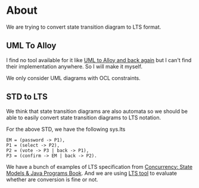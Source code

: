* About
We are trying to convert state transition diagram to LTS format.
** UML To Alloy
I find no tool available for it like [[https://link.springer.com/chapter/10.1007/978-3-642-12261-3_16][UML to Alloy and back again]] but I can't find their implementation anywhere. So I will make it myself.

[[file:misc/uml-to-alloy.png]]
We only consider UML diagrams with OCL constraints.

** STD to LTS
We think that state transition diagrams are also automata so we should be able to easily convert state transition diagrams to LTS notation.

[[file:misc/voting-std.png]]

For the above STD, we have the following sys.lts
#+begin_src LTS
EM = (password -> P1),
P1 = (select -> P2),
P2 = (vote -> P3 | back -> P1),
P3 = (confirm -> EM | back -> P2).
#+end_src


We have a bunch of examples of LTS specification from [[https://www.doc.ic.ac.uk/ltsa/samples/][Concurrency: State Models & Java Programs Book]]. And we are using [[https://github.com/yylonly/LTSA][LTS tool]] to evaluate whether are conversion is fine or not.
